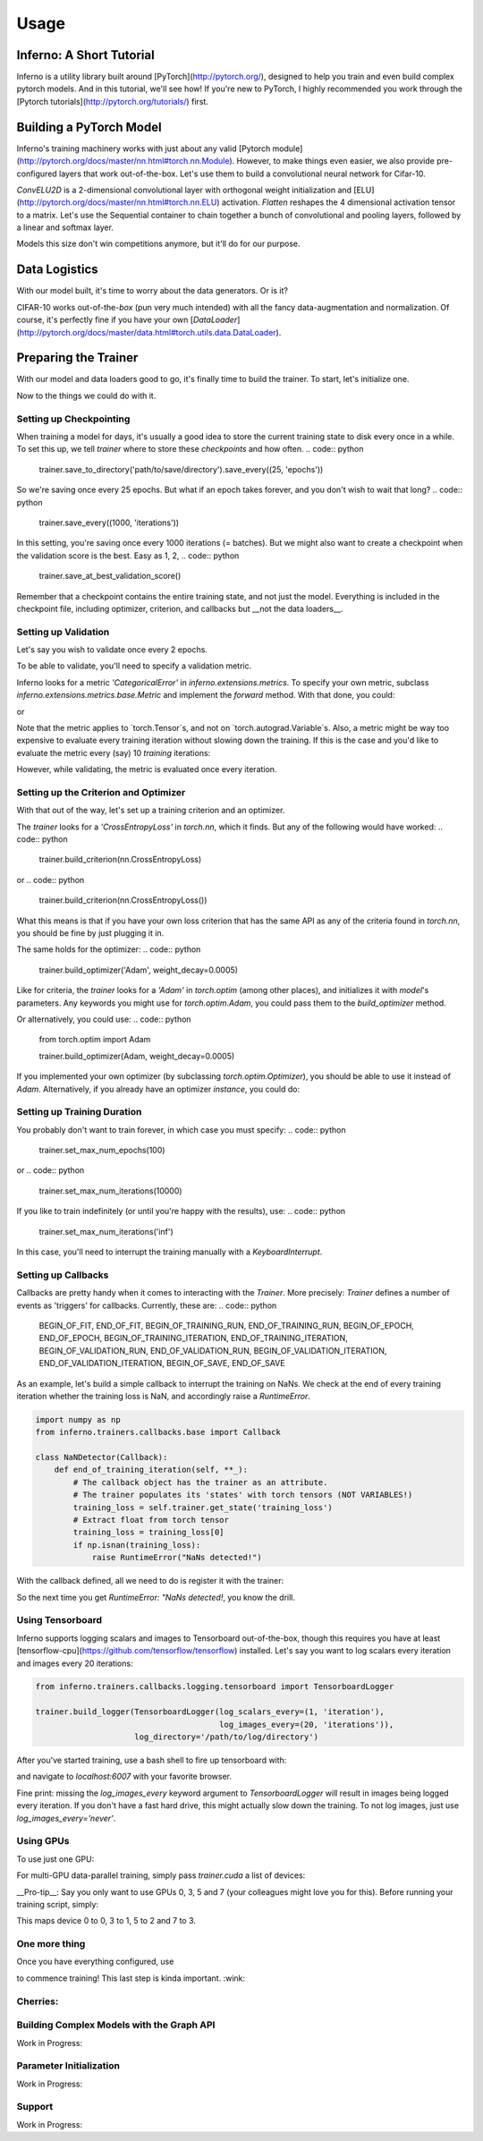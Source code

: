 =====
Usage
=====

Inferno: A Short Tutorial
--------------------------------

Inferno is a utility library built around [PyTorch](http://pytorch.org/), designed to help you train and even build complex pytorch models. And in this tutorial, we'll see how! If you're new to PyTorch, I highly recommended you work through the [Pytorch tutorials](http://pytorch.org/tutorials/) first.

Building a PyTorch Model
--------------------------------

Inferno's training machinery works with just about any valid [Pytorch module](http://pytorch.org/docs/master/nn.html#torch.nn.Module). However, to make things even easier, we also provide pre-configured layers that work out-of-the-box. Let's use them to build a convolutional neural network for Cifar-10.

.. code:: python
    import torch.nn as nn
    from inferno.extensions.layers.convolutional import ConvELU2D
    from inferno.extensions.layers.reshape import Flatten

`ConvELU2D` is a 2-dimensional convolutional layer with orthogonal weight initialization and [ELU](http://pytorch.org/docs/master/nn.html#torch.nn.ELU) activation. `Flatten` reshapes the 4 dimensional activation tensor to a matrix. Let's use the Sequential container to chain together a bunch of convolutional and pooling layers, followed by a linear and softmax layer. 


.. code:: python
    model = nn.Sequential(
        ConvELU2D(in_channels=3, out_channels=256, kernel_size=3),
        nn.MaxPool2d(kernel_size=2, stride=2),
        ConvELU2D(in_channels=256, out_channels=256, kernel_size=3),
        nn.MaxPool2d(kernel_size=2, stride=2),
        ConvELU2D(in_channels=256, out_channels=256, kernel_size=3),
        nn.MaxPool2d(kernel_size=2, stride=2),
        Flatten(),
        nn.Linear(in_features=(256 * 4 * 4), out_features=10),
        nn.Softmax()
    )

Models this size don't win competitions anymore, but it'll do for our purpose. 

Data Logistics 
--------------------------------

With our model built, it's time to worry about the data generators. Or is it? 

.. code:: python
    from inferno.io.box.cifar10 import get_cifar10_loaders
    train_loader, validate_loader = get_cifar10_loaders('path/to/cifar10', 
                                                        download=True, 
                                                        train_batch_size=128, 
                                                        test_batch_size=100)

CIFAR-10 works out-of-the-`box` (pun very much intended) with all the fancy data-augmentation and normalization. Of course, it's perfectly fine if you have your own [`DataLoader`](http://pytorch.org/docs/master/data.html#torch.utils.data.DataLoader).


Preparing the Trainer
--------------------------------

With our model and data loaders good to go, it's finally time to build the trainer. To start, let's initialize one. 

.. code:: python
    from inferno.trainers.basic import Trainer

    trainer = Trainer(model)
    # Tell trainer about the data loaders
    trainer.bind_loader('train', train_loader).bind_loader('validate', validate_loader)


Now to the things we could do with it. 

Setting up Checkpointing
~~~~~~~~~~~~~~~~~~~~~~
When training a model for days, it's usually a good idea to store the current training state to disk every once in a while. To set this up, we tell `trainer` where to store these *checkpoints* and how often. 
.. code:: python
    trainer.save_to_directory('path/to/save/directory').save_every((25, 'epochs'))

So we're saving once every 25 epochs. But what if an epoch takes forever, and you don't wish to wait that long? 
.. code:: python
    trainer.save_every((1000, 'iterations'))

In this setting, you're saving once every 1000 iterations (= batches). But we might also want to create a checkpoint when the validation score is the best. Easy as 1, 2,
.. code:: python
    trainer.save_at_best_validation_score()

Remember that a checkpoint contains the entire training state, and not just the model. Everything is included in the checkpoint file, including optimizer, criterion, and callbacks but __not the data loaders__. 

Setting up Validation
~~~~~~~~~~~~~~~~~~~~~~
Let's say you wish to validate once every 2 epochs.

.. code:: python
    trainer.validate_every((2, 'epochs'))


To be able to validate, you'll need to specify a validation metric.

.. code:: python
    trainer.build_metric('CategoricalError')

Inferno looks for a metric `'CategoricalError'` in `inferno.extensions.metrics`. To specify your own metric, subclass `inferno.extensions.metrics.base.Metric` and implement the `forward` method. With that done, you could:

.. code:: python
    trainer.build_metric(MyMetric)

or 

.. code:: python
    trainer.build_metric(MyMetric, **my_metric_kwargs)


Note that the metric applies to `torch.Tensor`s, and not on `torch.autograd.Variable`s. Also, a metric might be way too expensive to evaluate every training iteration without slowing down the training. If this is the case and you'd like to evaluate the metric every (say) 10 *training* iterations:

.. code:: python
    trainer.evaluate_metric_every((10, 'iterations'))

However, while validating, the metric is evaluated once every iteration.

Setting up the Criterion and Optimizer
~~~~~~~~~~~~~~~~~~~~~~
With that out of the way, let's set up a training criterion and an optimizer. 

.. code:: python
    # set up the criterion
    trainer.build_criterion('CrossEntropyLoss')

The `trainer` looks for a `'CrossEntropyLoss'` in `torch.nn`, which it finds. But any of the following would have worked: 
.. code:: python
    trainer.build_criterion(nn.CrossEntropyLoss)

or 
.. code:: python
    trainer.build_criterion(nn.CrossEntropyLoss())

What this means is that if you have your own loss criterion that has the same API as any of the criteria found in `torch.nn`, you should be fine by just plugging it in. 

The same holds for the optimizer: 
.. code:: python
    trainer.build_optimizer('Adam', weight_decay=0.0005)

Like for criteria, the `trainer` looks for a `'Adam'` in `torch.optim` (among other places), and initializes it with `model`'s parameters. Any keywords you might use for `torch.optim.Adam`, you could pass them to the `build_optimizer` method. 

Or alternatively, you could use:
.. code:: python
    from torch.optim import Adam

    trainer.build_optimizer(Adam, weight_decay=0.0005)


If you implemented your own optimizer (by subclassing `torch.optim.Optimizer`), you should be able to use it instead of `Adam`. Alternatively, if you already have an optimizer *instance*, you could do:

.. code:: python
    optimizer = MyOptimizer(model.parameters(), **optimizer_kwargs)
    trainer.build_optimizer(optimizer)


Setting up Training Duration
~~~~~~~~~~~~~~~~~~~~~~
You probably don't want to train forever, in which case you must specify: 
.. code:: python
    trainer.set_max_num_epochs(100)

or 
.. code:: python
    trainer.set_max_num_iterations(10000)


If you like to train indefinitely (or until you're happy with the results), use:
.. code:: python
    trainer.set_max_num_iterations('inf')

In this case, you'll need to interrupt the training manually with a `KeyboardInterrupt`. 

Setting up Callbacks
~~~~~~~~~~~~~~~~~~~~~~
Callbacks are pretty handy when it comes to interacting with the `Trainer`. More precisely: `Trainer` defines a number of events as 'triggers' for callbacks. Currently, these are: 
.. code:: python
    BEGIN_OF_FIT,
    END_OF_FIT,
    BEGIN_OF_TRAINING_RUN,
    END_OF_TRAINING_RUN,
    BEGIN_OF_EPOCH,
    END_OF_EPOCH,
    BEGIN_OF_TRAINING_ITERATION,
    END_OF_TRAINING_ITERATION,
    BEGIN_OF_VALIDATION_RUN,
    END_OF_VALIDATION_RUN,
    BEGIN_OF_VALIDATION_ITERATION,
    END_OF_VALIDATION_ITERATION,
    BEGIN_OF_SAVE,
    END_OF_SAVE


As an example, let's build a simple callback to interrupt the training on NaNs. We check at the end of every training iteration whether the training loss is NaN, and accordingly raise a `RuntimeError`. 

.. code:: python

    import numpy as np
    from inferno.trainers.callbacks.base import Callback

    class NaNDetector(Callback):
        def end_of_training_iteration(self, **_):
            # The callback object has the trainer as an attribute. 
            # The trainer populates its 'states' with torch tensors (NOT VARIABLES!)
            training_loss = self.trainer.get_state('training_loss')
            # Extract float from torch tensor
            training_loss = training_loss[0]
            if np.isnan(training_loss):
                raise RuntimeError("NaNs detected!")


With the callback defined, all we need to do is register it with the trainer:

.. code:: python
    trainer.register_callback(NaNDetector())


So the next time you get `RuntimeError: "NaNs detected!`, you know the drill. 

Using Tensorboard
~~~~~~~~~~~~~~~~~~~~~~
Inferno supports logging scalars and images to Tensorboard out-of-the-box, though this requires you have at least [tensorflow-cpu](https://github.com/tensorflow/tensorflow) installed. Let's say you want to log scalars every iteration and images every 20 iterations:

.. code:: python

    from inferno.trainers.callbacks.logging.tensorboard import TensorboardLogger

    trainer.build_logger(TensorboardLogger(log_scalars_every=(1, 'iteration'), 
                                           log_images_every=(20, 'iterations')),
                         log_directory='/path/to/log/directory')


After you've started training, use a bash shell to fire up tensorboard with:

.. code:: bash
    $ tensorboard --logdir=/path/to/log/directory --port=6007
    
and navigate to `localhost:6007` with your favorite browser.

Fine print: missing the `log_images_every` keyword argument to `TensorboardLogger` will result in images being logged every iteration. If you don't have a fast hard drive, this might actually slow down the training. To not log images, just use `log_images_every='never'`. 

Using GPUs
~~~~~~~~~~~~~~~~~~~~~~

To use just one GPU: 

.. code:: python
    trainer.cuda()


For multi-GPU data-parallel training, simply pass `trainer.cuda` a list of devices: 

.. code:: python
    trainer.cuda(devices=[0, 1, 2, 3])


__Pro-tip__: Say you only want to use GPUs 0, 3, 5 and 7 (your colleagues might love you for this). Before running your training script, simply: 

.. code:: bash
    $ export CUDA_VISIBLE_DEVICES=0,3,5,7
    $ python train.py

This maps device 0 to 0, 3 to 1, 5 to 2 and 7 to 3. 

One more thing
~~~~~~~~~~~~~~~~~~~~~~

Once you have everything configured, use 

.. code:: python
    trainer.fit()

to commence training! This last step is kinda important. :wink:

Cherries:
~~~~~~~~~~~~~~~~~~~~~~

Building Complex Models with the Graph API
~~~~~~~~~~~~~~~~~~~~~~
Work in Progress:


Parameter Initialization
~~~~~~~~~~~~~~~~~~~~~~
Work in Progress:


Support
~~~~~~~~~~~~~~~~~~~~~~
Work in Progress:


